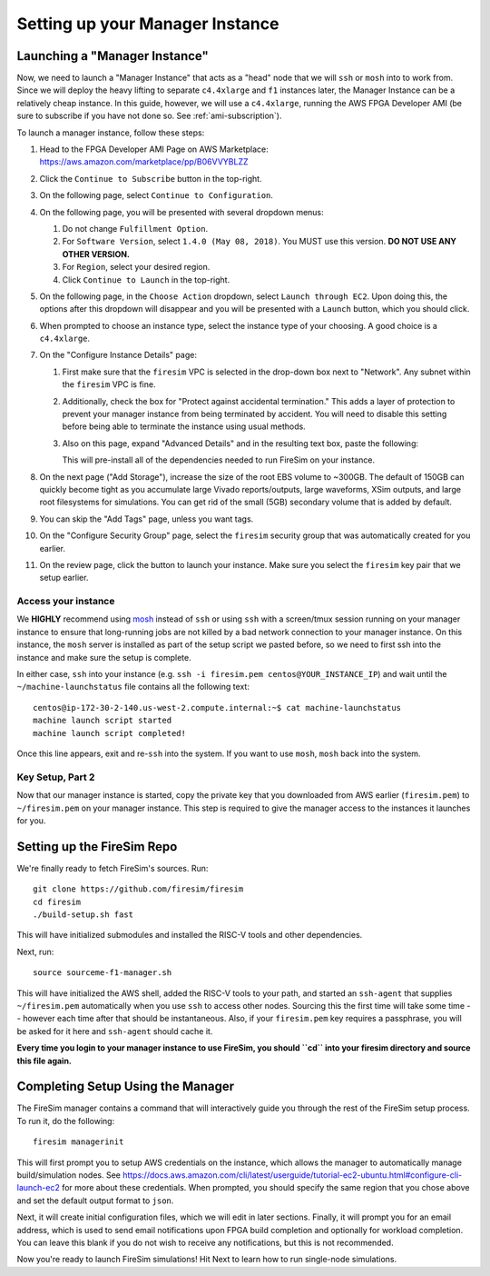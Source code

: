 Setting up your Manager Instance
================================

Launching a "Manager Instance"
------------------------------

Now, we need to launch a "Manager Instance" that acts as a
"head" node that we will ``ssh`` or ``mosh`` into to work from.
Since we will deploy the heavy lifting to separate ``c4.4xlarge`` and
``f1`` instances later, the Manager Instance can be a relatively cheap instance. In this guide, however,
we will use a ``c4.4xlarge``,
running the AWS FPGA Developer AMI (be sure to subscribe if you have not done so. See :ref:`ami-subscription`).

.. Head to the `EC2 Management
.. Console <https://console.aws.amazon.com/ec2/v2/home>`__. In the top
.. right corner, ensure that the correct region is selected.
.. 1. From the main page of the EC2 Management Console, click
   ``Launch Instance``. We use an on-demand instance here, so that your
   data is preserved when you stop/start the instance, and your data is
   not lost when pricing spikes on the spot market.
.. 6. When prompted to select an AMI, search in the ``Community AMIs`` tab for
   "FPGA" and select the option that starts with ``FPGA Developer AMI - 1.4.0``.
   **DO NOT USE ANY OTHER VERSION.**

To launch a manager instance, follow these steps:

1. Head to the FPGA Developer AMI Page on AWS Marketplace:
   `https://aws.amazon.com/marketplace/pp/B06VVYBLZZ <https://aws.amazon.com/marketplace/pp/B06VVYBLZZ>`__
2. Click the ``Continue to Subscribe`` button in the top-right.
3. On the following page, select ``Continue to Configuration``.
4. On the following page, you will be presented with several dropdown menus:

   1. Do not change ``Fulfillment Option``.
   2. For ``Software Version``, select ``1.4.0 (May 08, 2018)``. You MUST use this version. **DO NOT USE ANY OTHER VERSION.**
   3. For ``Region``, select your desired region.
   4. Click ``Continue to Launch`` in the top-right.
5. On the following page, in the ``Choose Action`` dropdown, select ``Launch
   through EC2``. Upon doing this, the options after this dropdown will
   disappear and you will be presented with a ``Launch`` button, which you
   should click.
6. When prompted to choose an instance type, select the instance type of
   your choosing. A good choice is a ``c4.4xlarge``.
7. On the "Configure Instance Details" page:

   1. First make sure that the ``firesim`` VPC is selected in the
      drop-down box next to "Network". Any subnet within the ``firesim``
      VPC is fine.
   2. Additionally, check the box for "Protect against accidental
      termination." This adds a layer of protection to prevent your
      manager instance from being terminated by accident. You will need
      to disable this setting before being able to terminate the
      instance using usual methods.
   3. Also on this page, expand "Advanced Details" and in the resulting
      text box, paste the following:

      .. include:: /../scripts/machine-launch-script.sh
         :code: bash

      This will pre-install all of the dependencies needed to run FireSim on your instance.

8. On the next page ("Add Storage"), increase the size of the root EBS
   volume to ~300GB. The default of 150GB can quickly become tight as
   you accumulate large Vivado reports/outputs, large waveforms, XSim outputs,
   and large root filesystems for simulations. You can get rid of the
   small (5GB) secondary volume that is added by default.
9. You can skip the "Add Tags" page, unless you want tags.
10. On the "Configure Security Group" page, select the ``firesim``
    security group that was automatically created for you earlier.
11. On the review page, click the button to launch your instance.
    Make sure you select the ``firesim`` key pair that we setup earlier.

Access your instance
~~~~~~~~~~~~~~~~~~~~

We **HIGHLY** recommend using `mosh <https://mosh.org/>`__ instead
of ``ssh`` or using ``ssh`` with a screen/tmux session running on your
manager instance to ensure that long-running jobs are not killed by a
bad network connection to your manager instance. On this instance, the
``mosh`` server is installed as part of the setup script we pasted
before, so we need to first ssh into the instance and make sure the
setup is complete.

In either case, ``ssh`` into your instance (e.g. ``ssh -i firesim.pem centos@YOUR_INSTANCE_IP``) and wait until the
``~/machine-launchstatus`` file contains all the following text:

::

    centos@ip-172-30-2-140.us-west-2.compute.internal:~$ cat machine-launchstatus
    machine launch script started
    machine launch script completed!

Once this line appears, exit and re-``ssh`` into the system. If you want
to use ``mosh``, ``mosh`` back into the system.

Key Setup, Part 2
~~~~~~~~~~~~~~~~~

Now that our manager instance is started, copy the private key that you
downloaded from AWS earlier (``firesim.pem``) to ``~/firesim.pem`` on
your manager instance. This step is required to give the manager access
to the instances it launches for you.

Setting up the FireSim Repo
---------------------------

We're finally ready to fetch FireSim's sources. Run:

::

    git clone https://github.com/firesim/firesim
    cd firesim
    ./build-setup.sh fast

This will have initialized submodules and installed the RISC-V tools and
other dependencies.

Next, run:

::

    source sourceme-f1-manager.sh

This will have initialized the AWS shell, added the RISC-V tools to your
path, and started an ``ssh-agent`` that supplies ``~/firesim.pem``
automatically when you use ``ssh`` to access other nodes. Sourcing this the
first time will take some time -- however each time after that should be instantaneous.
Also, if your ``firesim.pem`` key requires a passphrase, you will be asked for
it here and ``ssh-agent`` should cache it.

**Every time you login to your manager instance to use FireSim, you should ``cd`` into
your firesim directory and source this file again.**


Completing Setup Using the Manager
----------------------------------

The FireSim manager contains a command that will interactively guide you
through the rest of the FireSim setup process. To run it, do the following:

::

    firesim managerinit

This will first prompt you to setup AWS credentials on the instance, which allows
the manager to automatically manage build/simulation nodes. See
https://docs.aws.amazon.com/cli/latest/userguide/tutorial-ec2-ubuntu.html#configure-cli-launch-ec2
for more about these credentials. When prompted, you should specify the same
region that you chose above and set the default output format to ``json``.

Next, it will create initial configuration files, which we will edit in later
sections. Finally, it will prompt you for an email address, which is used to
send email notifications upon FPGA build completion and optionally for
workload completion. You can leave this blank if you do not wish to receive any
notifications, but this is not recommended.

Now you're ready to launch FireSim simulations! Hit Next to learn how to run single-node simulations.
